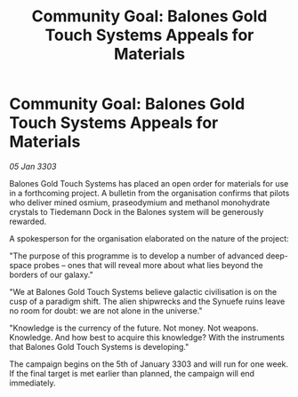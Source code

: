 :PROPERTIES:
:ID:       de466842-2f36-4fdd-b5f5-79b654703607
:END:
#+title: Community Goal: Balones Gold Touch Systems Appeals for Materials
#+filetags: :CommunityGoal:3303:galnet:

* Community Goal: Balones Gold Touch Systems Appeals for Materials

/05 Jan 3303/

Balones Gold Touch Systems has placed an open order for materials for use in a forthcoming project. A bulletin from the organisation confirms that pilots who deliver mined osmium, praseodymium and methanol monohydrate crystals to Tiedemann Dock in the Balones system will be generously rewarded. 

A spokesperson for the organisation elaborated on the nature of the project: 

"The purpose of this programme is to develop a number of advanced deep-space probes – ones that will reveal more about what lies beyond the borders of our galaxy." 

"We at Balones Gold Touch Systems believe galactic civilisation is on the cusp of a paradigm shift. The alien shipwrecks and the Synuefe ruins leave no room for doubt: we are not alone in the universe." 

"Knowledge is the currency of the future. Not money. Not weapons. Knowledge. And how best to acquire this knowledge? With the instruments that Balones Gold Touch Systems is developing." 

The campaign begins on the 5th of January 3303 and will run for one week. If the final target is met earlier than planned, the campaign will end immediately.
